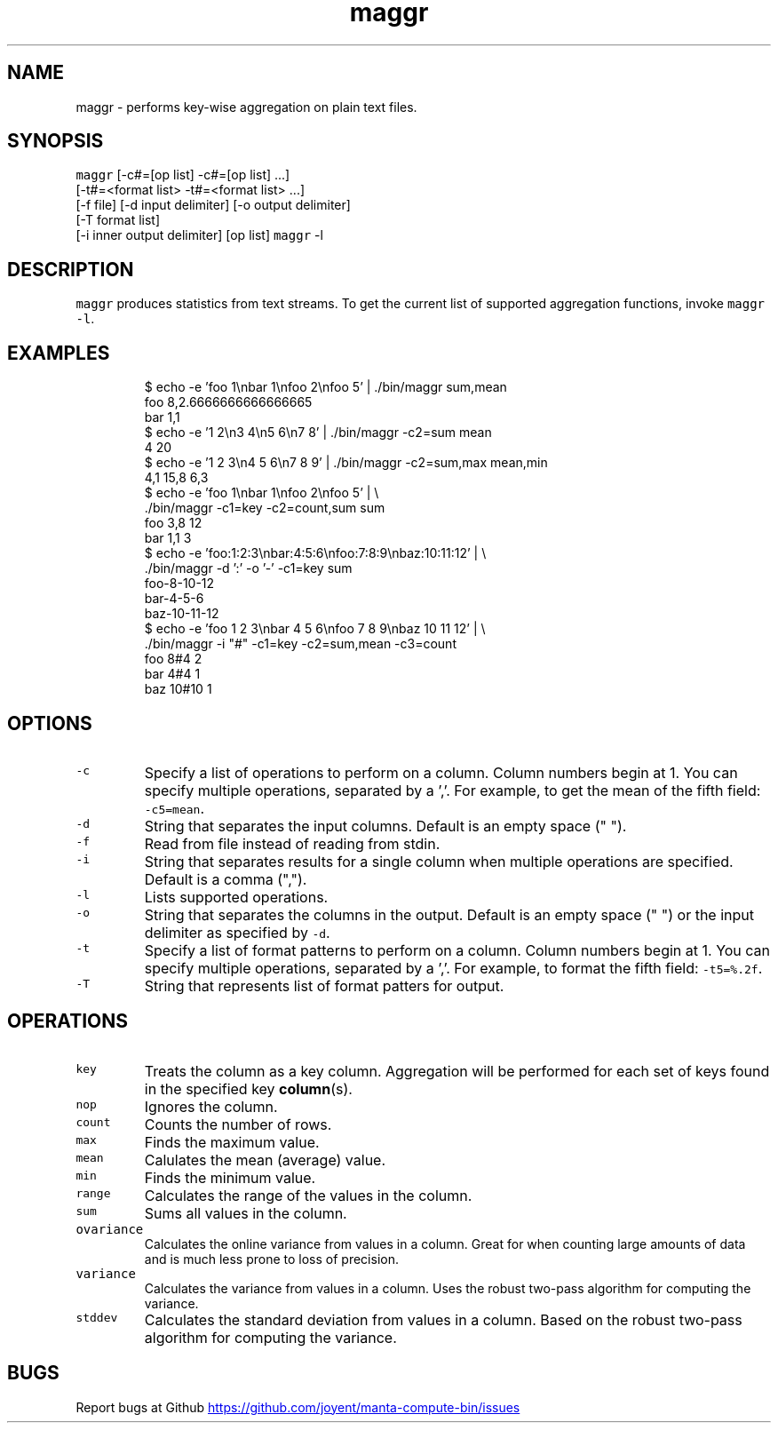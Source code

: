 .TH maggr 1 "May 2013" Manta "Manta Compute Bin"
.SH NAME
.PP
maggr \- performs key\-wise aggregation on plain text files.
.SH SYNOPSIS
.PP
\fB\fCmaggr\fR [\-c#=[op list] \-c#=[op list] ...]
        [\-t#=<format list> \-t#=<format list> ...]
        [\-f file] [\-d input delimiter] [\-o output delimiter]
        [\-T format list]
        [\-i inner output delimiter] [op list]
\fB\fCmaggr\fR \-l
.SH DESCRIPTION
.PP
\fB\fCmaggr\fR produces statistics from text streams.  To get the current list of
supported aggregation functions, invoke \fB\fCmaggr -l\fR.
.SH EXAMPLES
.PP
.RS
.nf
$ echo -e 'foo 1\\nbar 1\\nfoo 2\\nfoo 5' | ./bin/maggr sum,mean
foo 8,2.6666666666666665
bar 1,1
$ echo -e '1 2\\n3 4\\n5 6\\n7 8' | ./bin/maggr -c2=sum mean
4 20
$ echo -e '1 2 3\\n4 5 6\\n7 8 9' | ./bin/maggr -c2=sum,max mean,min
4,1 15,8 6,3
$ echo -e 'foo 1\\nbar 1\\nfoo 2\\nfoo 5' | \\
    ./bin/maggr -c1=key -c2=count,sum sum
foo 3,8 12
bar 1,1 3
$ echo -e 'foo:1:2:3\\nbar:4:5:6\\nfoo:7:8:9\\nbaz:10:11:12' | \\
    ./bin/maggr -d ':' -o '-' -c1=key sum
foo-8-10-12
bar-4-5-6
baz-10-11-12
$ echo -e 'foo 1 2 3\\nbar 4 5 6\\nfoo 7 8 9\\nbaz 10 11 12' | \\
    ./bin/maggr -i "#" -c1=key -c2=sum,mean -c3=count
foo 8#4 2
bar 4#4 1
baz 10#10 1
.fi
.RE
.SH OPTIONS
.TP
\fB\fC-c\fR
Specify a list of operations to perform on a column.  Column numbers begin at
1.  You can specify multiple operations, separated by a ','.  For example,
to get the mean of the fifth field: \fB\fC-c5=mean\fR.
.TP
\fB\fC-d\fR
String that separates the input columns. Default is an empty space (" ").
.TP
\fB\fC-f\fR
Read from file instead of reading from stdin.
.TP
\fB\fC-i\fR
String that separates results for a single column when multiple operations
are specified. Default is a comma (",").
.TP
\fB\fC-l\fR
Lists supported operations.
.TP
\fB\fC-o\fR
String that separates the columns in the output. Default is an empty space
(" ") or the input delimiter as specified by \fB\fC-d\fR.
.TP
\fB\fC-t\fR
Specify a list of format patterns to perform on a column.  Column numbers begin at
1.  You can specify multiple operations, separated by a ','.  For example,
to format the fifth field: \fB\fC-t5=%.2f\fR.
.TP
\fB\fC-T\fR
String that represents list of format patters for output.
.SH OPERATIONS
.TP
\fB\fCkey\fR
Treats the column as a key column. Aggregation will be performed for each set
of keys found in the specified key 
.BR column (s).
.TP
\fB\fCnop\fR
Ignores the column.
.TP
\fB\fCcount\fR
Counts the number of rows.
.TP
\fB\fCmax\fR
Finds the maximum value.
.TP
\fB\fCmean\fR
Calulates the mean (average) value.
.TP
\fB\fCmin\fR
Finds the minimum value.
.TP
\fB\fCrange\fR
Calculates the range of the values in the column.
.TP
\fB\fCsum\fR
Sums all values in the column.
.TP
\fB\fCovariance\fR
Calculates the online variance from values in a column.  Great for when
counting large amounts of data and is much less prone to loss of precision.
.TP
\fB\fCvariance\fR
Calculates the variance from values in a column.  Uses the robust two\-pass
algorithm for computing the variance.
.TP
\fB\fCstddev\fR
Calculates the standard deviation from values in a column.  Based on the
robust two\-pass algorithm for computing the variance.
.SH BUGS
.PP
Report bugs at Github
.UR https://github.com/joyent/manta-compute-bin/issues
.UE
